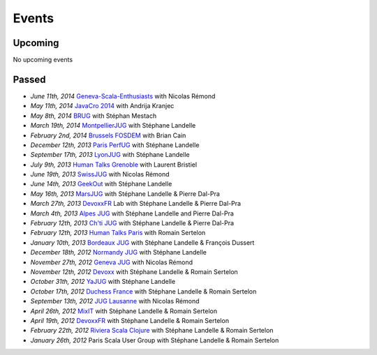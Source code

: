 ######
Events
######

Upcoming
========

No upcoming events

Passed
======

* *June 11th, 2014* `Geneva-Scala-Enthusiasts <http://www.meetup.com/Geneva-Scala-Enthusiasts/events/180095262/>`_ with Nicolas Rémond
* *May 11th, 2014* `JavaCro 2014 <http://javacro.org/sessions/#gatling>`_ with Andrija Kranjec
* *May 8th, 2014* `BRUG <http://brug.be/gatherings/brug-may-2014>`_ with Stéphan Mestach
* *March 19th, 2014* `MontpellierJUG <http://www.jug-montpellier.org>`_ with Stéphane Landelle
* *February 2nd, 2014* `Brussels FOSDEM <https://fosdem.org/2014/schedule/event/performance_testing_puppet_with_gatling>`__ with Brian Cain
* *December 12th, 2013* `Paris PerfUG <http://blog.octo.com/perfug-gatling-par-stephane-landelle>`__ with Stéphane Landelle
* *September 17th, 2013* `LyonJUG <http://www.lyonjug.org>`__ with Stéphane Landelle
* *July 9th, 2013* `Human Talks Grenoble <http://humantalks.com/cities/grenoble/events/7>`__ with Laurent Bristiel
* *June 19th, 2013* `SwissJUG <http://www.jug.ch/html/events/2013/gatling_be.html>`__ with Nicolas Rémond
* *June 14th, 2013* `GeekOut <http://geekout.ee/conference/schedule>`__ with Stéphane Landelle
* *May 16th, 2013* `MarsJUG <http://marsjug.org/#reunions>`__ with Stéphane Landelle & Pierre Dal-Pra
* *March 27th, 2013* `DevoxxFR <http://www.devoxx.com/display/FR13/Lab+Day+1>`__ Lab with Stéphane Landelle & Pierre Dal-Pra
* *March 4th, 2013* `Alpes JUG <http://www.alpesjug.fr/?p=1878>`__ with Stéphane Landelle and Pierre Dal-Pra
* *February 12th, 2013* `Ch'ti JUG <http://chtijug.org/session-tests-de-charge-avec-gatling-le-12-fevrier>`__ with Stéphane Landelle & Pierre Dal-Pra
* *February 12th, 2013* `Human Talks Paris <http://humantalks.com/talks/78-tests-de-charge-avec-gatling>`__ with Romain Sertelon
* *January 10th, 2013* `Bordeaux JUG <http://www.bordeauxjug.org/20130110_Gatling>`__ with Stéphane Landelle & François Dussert
* *December 18th, 2012* `Normandy JUG <http://www.normandyjug.org/2012/12/01/session-performance-avec-stephane-landelle-et-dimitri-baeli/>`__ with Stéphane Landelle
* *November 27th, 2012* `Geneva JUG <http://www.eventbrite.fr/event/4830547297?ebtv=C>`__ with Nicolas Rémond
* *November 12th, 2012* `Devoxx <http://www.devoxx.com/display/DV12/Blast+your+webapp+with+Gatling>`__ with Stéphane Landelle & Romain Sertelon
* *October 31th, 2012* `YaJUG <http://www.yajug.org/confluence/pages/viewpage.action?pageId=1672387>`__ with Stéphane Landelle
* *October 17th, 2012* `Duchess France <http://www.duchess-france.org/hands-on-gatling>`__ with Stéphane Landelle & Romain Sertelon
* *September 13th, 2012* `JUG Lausanne <http://jugevents.org/jugevents/event/46721>`__ with Nicolas Rémond
* *April 26th, 2012* `MixIT <http://www.mix-it.fr/session/25/stresser-son-application-avec-gatling>`__ with Stéphane Landelle & Romain Sertelon
* *April 19th, 2012* `DevoxxFR <http://devoxx.com/display/FR12/Realiser+des+tests+de+charges+avec+Gatling>`__ with Stéphane Landelle & Romain Sertelon
* *February 22th, 2012* `Riviera Scala Clojure <http://www.meetup.com/riviera-scala-clojure/events/45135892/?goback=%2Egde_1871734_member_96064244>`__ with Stéphane Landelle & Romain Sertelon
* *January 26th, 2012* Paris Scala User Group with Stéphane Landelle & Romain Sertelon
